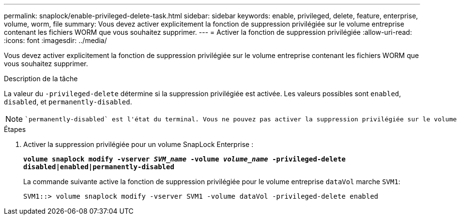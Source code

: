 ---
permalink: snaplock/enable-privileged-delete-task.html 
sidebar: sidebar 
keywords: enable, privileged, delete, feature, enterprise, volume, worm, file 
summary: Vous devez activer explicitement la fonction de suppression privilégiée sur le volume entreprise contenant les fichiers WORM que vous souhaitez supprimer. 
---
= Activer la fonction de suppression privilégiée
:allow-uri-read: 
:icons: font
:imagesdir: ../media/


[role="lead"]
Vous devez activer explicitement la fonction de suppression privilégiée sur le volume entreprise contenant les fichiers WORM que vous souhaitez supprimer.

.Description de la tâche
La valeur du `-privileged-delete` détermine si la suppression privilégiée est activée. Les valeurs possibles sont `enabled`, `disabled`, et `permanently-disabled`.

[NOTE]
====
 `permanently-disabled` est l'état du terminal. Vous ne pouvez pas activer la suppression privilégiée sur le volume après avoir défini l'état sur `permanently-disabled`.

====
.Étapes
. Activer la suppression privilégiée pour un volume SnapLock Enterprise :
+
`*volume snaplock modify -vserver _SVM_name_ -volume _volume_name_ -privileged-delete disabled|enabled|permanently-disabled*`

+
La commande suivante active la fonction de suppression privilégiée pour le volume entreprise `dataVol` marche `SVM1`:

+
[listing]
----
SVM1::> volume snaplock modify -vserver SVM1 -volume dataVol -privileged-delete enabled
----

